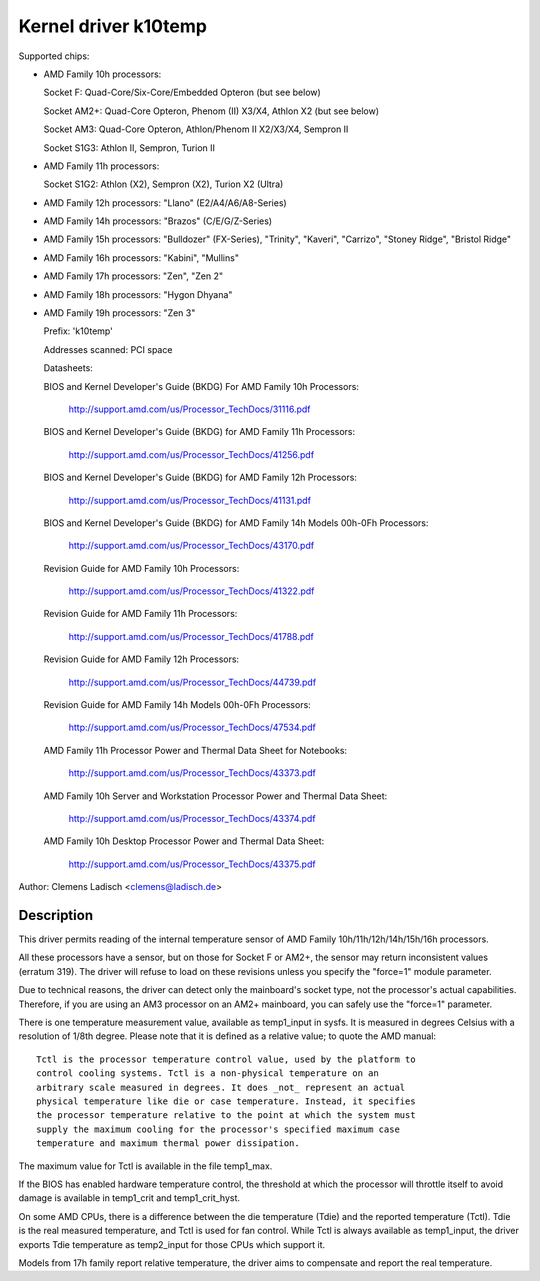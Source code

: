 Kernel driver k10temp
=====================

Supported chips:

* AMD Family 10h processors:

  Socket F: Quad-Core/Six-Core/Embedded Opteron (but see below)

  Socket AM2+: Quad-Core Opteron, Phenom (II) X3/X4, Athlon X2 (but see below)

  Socket AM3: Quad-Core Opteron, Athlon/Phenom II X2/X3/X4, Sempron II

  Socket S1G3: Athlon II, Sempron, Turion II

* AMD Family 11h processors:

  Socket S1G2: Athlon (X2), Sempron (X2), Turion X2 (Ultra)

* AMD Family 12h processors: "Llano" (E2/A4/A6/A8-Series)

* AMD Family 14h processors: "Brazos" (C/E/G/Z-Series)

* AMD Family 15h processors: "Bulldozer" (FX-Series), "Trinity", "Kaveri",
  "Carrizo", "Stoney Ridge", "Bristol Ridge"

* AMD Family 16h processors: "Kabini", "Mullins"

* AMD Family 17h processors: "Zen", "Zen 2"

* AMD Family 18h processors: "Hygon Dhyana"

* AMD Family 19h processors: "Zen 3"

  Prefix: 'k10temp'

  Addresses scanned: PCI space

  Datasheets:

  BIOS and Kernel Developer's Guide (BKDG) For AMD Family 10h Processors:

    http://support.amd.com/us/Processor_TechDocs/31116.pdf

  BIOS and Kernel Developer's Guide (BKDG) for AMD Family 11h Processors:

    http://support.amd.com/us/Processor_TechDocs/41256.pdf

  BIOS and Kernel Developer's Guide (BKDG) for AMD Family 12h Processors:

    http://support.amd.com/us/Processor_TechDocs/41131.pdf

  BIOS and Kernel Developer's Guide (BKDG) for AMD Family 14h Models 00h-0Fh Processors:

    http://support.amd.com/us/Processor_TechDocs/43170.pdf

  Revision Guide for AMD Family 10h Processors:

    http://support.amd.com/us/Processor_TechDocs/41322.pdf

  Revision Guide for AMD Family 11h Processors:

    http://support.amd.com/us/Processor_TechDocs/41788.pdf

  Revision Guide for AMD Family 12h Processors:

    http://support.amd.com/us/Processor_TechDocs/44739.pdf

  Revision Guide for AMD Family 14h Models 00h-0Fh Processors:

    http://support.amd.com/us/Processor_TechDocs/47534.pdf

  AMD Family 11h Processor Power and Thermal Data Sheet for Notebooks:

    http://support.amd.com/us/Processor_TechDocs/43373.pdf

  AMD Family 10h Server and Workstation Processor Power and Thermal Data Sheet:

    http://support.amd.com/us/Processor_TechDocs/43374.pdf

  AMD Family 10h Desktop Processor Power and Thermal Data Sheet:

    http://support.amd.com/us/Processor_TechDocs/43375.pdf

Author: Clemens Ladisch <clemens@ladisch.de>

Description
-----------

This driver permits reading of the internal temperature sensor of AMD
Family 10h/11h/12h/14h/15h/16h processors.

All these processors have a sensor, but on those for Socket F or AM2+,
the sensor may return inconsistent values (erratum 319).  The driver
will refuse to load on these revisions unless you specify the "force=1"
module parameter.

Due to technical reasons, the driver can detect only the mainboard's
socket type, not the processor's actual capabilities.  Therefore, if you
are using an AM3 processor on an AM2+ mainboard, you can safely use the
"force=1" parameter.

There is one temperature measurement value, available as temp1_input in
sysfs. It is measured in degrees Celsius with a resolution of 1/8th degree.
Please note that it is defined as a relative value; to quote the AMD manual::

  Tctl is the processor temperature control value, used by the platform to
  control cooling systems. Tctl is a non-physical temperature on an
  arbitrary scale measured in degrees. It does _not_ represent an actual
  physical temperature like die or case temperature. Instead, it specifies
  the processor temperature relative to the point at which the system must
  supply the maximum cooling for the processor's specified maximum case
  temperature and maximum thermal power dissipation.

The maximum value for Tctl is available in the file temp1_max.

If the BIOS has enabled hardware temperature control, the threshold at
which the processor will throttle itself to avoid damage is available in
temp1_crit and temp1_crit_hyst.

On some AMD CPUs, there is a difference between the die temperature (Tdie) and
the reported temperature (Tctl). Tdie is the real measured temperature, and
Tctl is used for fan control. While Tctl is always available as temp1_input,
the driver exports Tdie temperature as temp2_input for those CPUs which support
it.

Models from 17h family report relative temperature, the driver aims to
compensate and report the real temperature.
